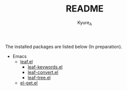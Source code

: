 #+TITLE: README
#+AUTHOR: Kyure_A
#+OPTIONS: toc:nil

[[file:./banner.png]]


The installed packages are listed below (In preparation).

- Emacs
  - [[https://github.com/conao3/leaf.el][leaf.el]]
    - [[https://github.com/conao3/leaf-keywords.el][leaf-keywords.el]]
    - [[https://github.com/conao3/leaf-convert.el][leaf-convert.el]]
    - [[https://github.com/conao3/leaf-tree.el][leaf-tree.el]]
  - [[https://github.com/dimitri/el-get][el-get.el]]
